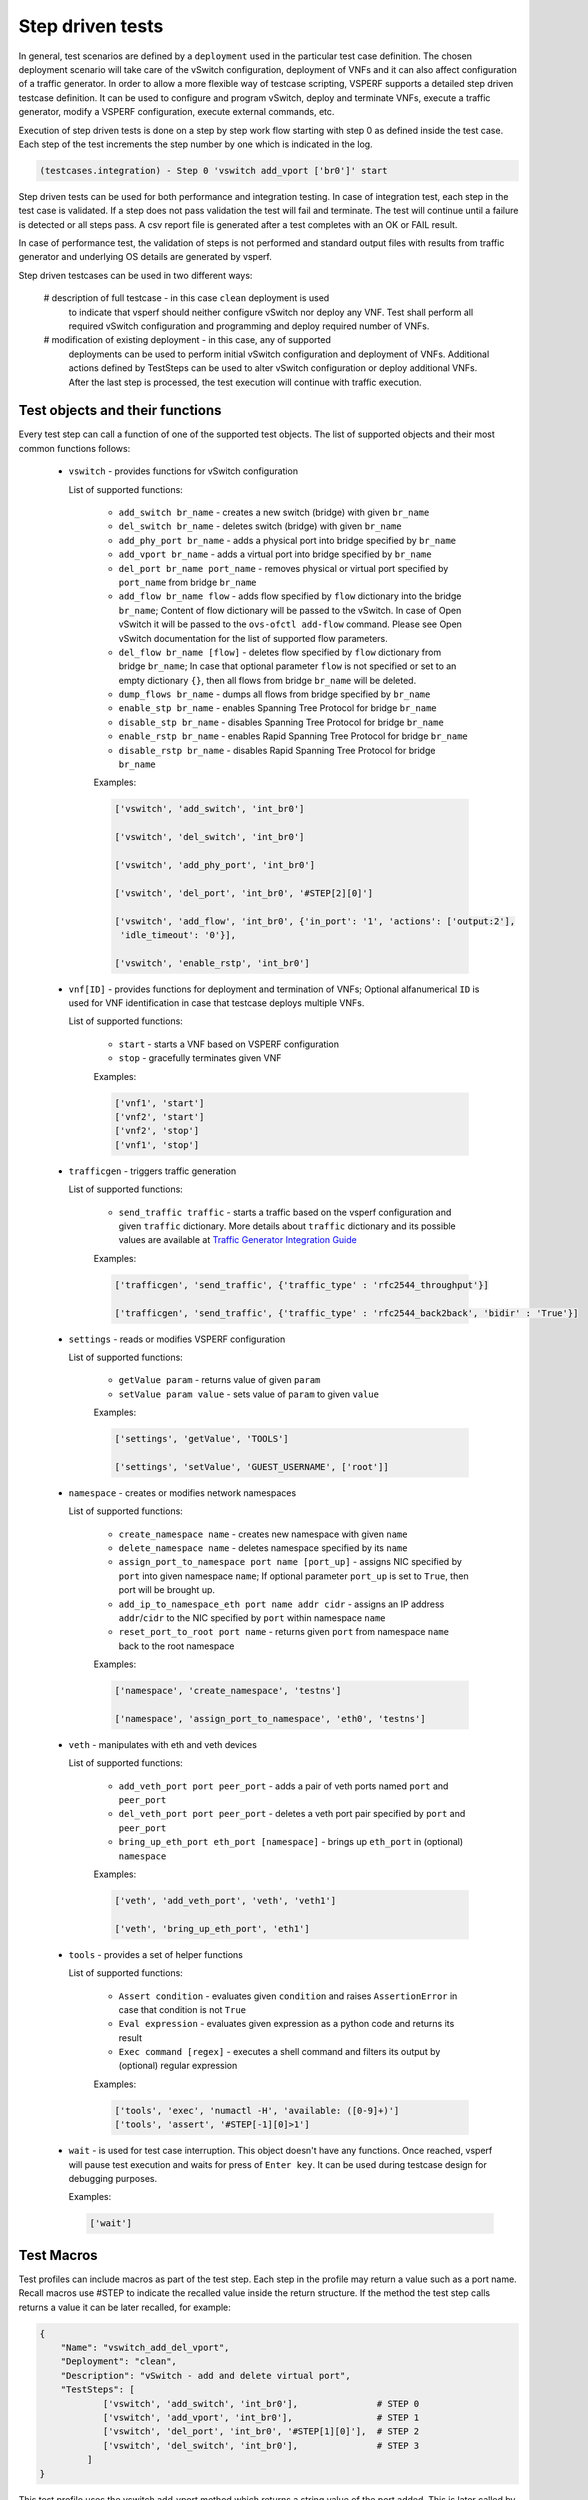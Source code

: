 .. This work is licensed under a Creative Commons Attribution 4.0 International License.
.. http://creativecommons.org/licenses/by/4.0
.. (c) OPNFV, Intel Corporation, AT&T and others.

Step driven tests
=================

In general, test scenarios are defined by a ``deployment`` used in the particular
test case definition. The chosen deployment scenario will take care of the vSwitch
configuration, deployment of VNFs and it can also affect configuration of a traffic
generator. In order to allow a more flexible way of testcase scripting, VSPERF supports
a detailed step driven testcase definition. It can be used to configure and
program vSwitch, deploy and terminate VNFs, execute a traffic generator,
modify a VSPERF configuration, execute external commands, etc.

Execution of step driven tests is done on a step by step work flow starting
with step 0 as defined inside the test case. Each step of the test increments
the step number by one which is indicated in the log.

.. code-block:: console

    (testcases.integration) - Step 0 'vswitch add_vport ['br0']' start

Step driven tests can be used for both performance and integration testing.
In case of integration test, each step in the test case is validated. If a step
does not pass validation the test will fail and terminate. The test will continue
until a failure is detected or all steps pass. A csv report file is generated after
a test completes with an OK or FAIL result.

In case of performance test, the validation of steps is not performed and
standard output files with results from traffic generator and underlying OS
details are generated by vsperf.

Step driven testcases can be used in two different ways:

    # description of full testcase - in this case ``clean`` deployment is used
      to indicate that vsperf should neither configure vSwitch nor deploy any VNF.
      Test shall perform all required vSwitch configuration and programming and
      deploy required number of VNFs.

    # modification of existing deployment - in this case, any of supported
      deployments can be used to perform initial vSwitch configuration and
      deployment of VNFs. Additional actions defined by TestSteps can be used
      to alter vSwitch configuration or deploy additional VNFs. After the last
      step is processed, the test execution will continue with traffic execution.

Test objects and their functions
--------------------------------

Every test step can call a function of one of the supported test objects. The list
of supported objects and their most common functions follows:

    * ``vswitch`` - provides functions for vSwitch configuration

      List of supported functions:

        * ``add_switch br_name`` - creates a new switch (bridge) with given ``br_name``
        * ``del_switch br_name`` - deletes switch (bridge) with given ``br_name``
        * ``add_phy_port br_name`` - adds a physical port into bridge specified by ``br_name``
        * ``add_vport br_name`` - adds a virtual port into bridge specified by ``br_name``
        * ``del_port br_name port_name`` - removes physical or virtual port specified by
          ``port_name`` from bridge ``br_name``
        * ``add_flow br_name flow`` - adds flow specified by ``flow`` dictionary into
          the bridge ``br_name``; Content of flow dictionary will be passed to the vSwitch.
          In case of Open vSwitch it will be passed to the ``ovs-ofctl add-flow`` command.
          Please see Open vSwitch documentation for the list of supported flow parameters.
        * ``del_flow br_name [flow]`` - deletes flow specified by ``flow`` dictionary from
          bridge ``br_name``; In case that optional parameter ``flow`` is not specified
          or set to an empty dictionary ``{}``, then all flows from bridge ``br_name``
          will be deleted.
        * ``dump_flows br_name`` - dumps all flows from bridge specified by ``br_name``
        * ``enable_stp br_name`` - enables Spanning Tree Protocol for bridge ``br_name``
        * ``disable_stp br_name`` - disables Spanning Tree Protocol for bridge ``br_name``
        * ``enable_rstp br_name`` - enables Rapid Spanning Tree Protocol for bridge ``br_name``
        * ``disable_rstp br_name`` - disables Rapid Spanning Tree Protocol for bridge ``br_name``

        Examples:

        .. code-block:: python

            ['vswitch', 'add_switch', 'int_br0']

            ['vswitch', 'del_switch', 'int_br0']

            ['vswitch', 'add_phy_port', 'int_br0']

            ['vswitch', 'del_port', 'int_br0', '#STEP[2][0]']

            ['vswitch', 'add_flow', 'int_br0', {'in_port': '1', 'actions': ['output:2'],
             'idle_timeout': '0'}],

            ['vswitch', 'enable_rstp', 'int_br0']

    * ``vnf[ID]`` - provides functions for deployment and termination of VNFs; Optional
      alfanumerical ``ID`` is used for VNF identification in case that testcase
      deploys multiple VNFs.

      List of supported functions:

        * ``start`` - starts a VNF based on VSPERF configuration
        * ``stop`` - gracefully terminates given VNF

        Examples:

        .. code-block:: python

            ['vnf1', 'start']
            ['vnf2', 'start']
            ['vnf2', 'stop']
            ['vnf1', 'stop']

    * ``trafficgen`` - triggers traffic generation

      List of supported functions:

        * ``send_traffic traffic`` - starts a traffic based on the vsperf configuration
          and given ``traffic`` dictionary. More details about ``traffic`` dictionary
          and its possible values are available at `Traffic Generator Integration Guide
          <http://artifacts.opnfv.org/vswitchperf/docs/design/trafficgen_integration_guide.html#step-5-supported-traffic-types>`__

        Examples:

        .. code-block:: python

            ['trafficgen', 'send_traffic', {'traffic_type' : 'rfc2544_throughput'}]

            ['trafficgen', 'send_traffic', {'traffic_type' : 'rfc2544_back2back', 'bidir' : 'True'}]

    * ``settings`` - reads or modifies VSPERF configuration

      List of supported functions:

        * ``getValue param`` - returns value of given ``param``
        * ``setValue param value`` - sets value of ``param`` to given ``value``

        Examples:

        .. code-block:: python

            ['settings', 'getValue', 'TOOLS']

            ['settings', 'setValue', 'GUEST_USERNAME', ['root']]

    * ``namespace`` - creates or modifies network namespaces

      List of supported functions:

        * ``create_namespace name`` - creates new namespace with given ``name``
        * ``delete_namespace name`` - deletes namespace specified by its ``name``
        * ``assign_port_to_namespace port name [port_up]`` - assigns NIC specified by ``port``
          into given namespace ``name``; If optional parameter ``port_up`` is set to ``True``,
          then port will be brought up.
        * ``add_ip_to_namespace_eth port name addr cidr`` - assigns an IP address ``addr``/``cidr``
          to the NIC specified by ``port`` within namespace ``name``
        * ``reset_port_to_root port name`` - returns given ``port`` from namespace ``name`` back
          to the root namespace

        Examples:

        .. code-block:: python

            ['namespace', 'create_namespace', 'testns']

            ['namespace', 'assign_port_to_namespace', 'eth0', 'testns']

    * ``veth`` - manipulates with eth and veth devices

      List of supported functions:

        * ``add_veth_port port peer_port`` - adds a pair of veth ports named ``port`` and
          ``peer_port``
        * ``del_veth_port port peer_port`` - deletes a veth port pair specified by ``port``
          and ``peer_port``
        * ``bring_up_eth_port eth_port [namespace]`` - brings up ``eth_port`` in (optional)
          ``namespace``

        Examples:

        .. code-block:: python

            ['veth', 'add_veth_port', 'veth', 'veth1']

            ['veth', 'bring_up_eth_port', 'eth1']

    * ``tools`` - provides a set of helper functions

      List of supported functions:

        * ``Assert condition`` - evaluates given ``condition`` and raises ``AssertionError``
          in case that condition is not ``True``
        * ``Eval expression`` - evaluates given expression as a python code and returns
          its result
        * ``Exec command [regex]`` - executes a shell command and filters its output by
          (optional) regular expression

        Examples:

        .. code-block:: python

            ['tools', 'exec', 'numactl -H', 'available: ([0-9]+)']
            ['tools', 'assert', '#STEP[-1][0]>1']

    * ``wait`` - is used for test case interruption. This object doesn't have
      any functions. Once reached, vsperf will pause test execution and waits
      for press of ``Enter key``. It can be used during testcase design
      for debugging purposes.

      Examples:

      .. code-block:: python

        ['wait']

Test Macros
-----------

Test profiles can include macros as part of the test step. Each step in the
profile may return a value such as a port name. Recall macros use #STEP to
indicate the recalled value inside the return structure. If the method the
test step calls returns a value it can be later recalled, for example:

.. code-block:: python

    {
        "Name": "vswitch_add_del_vport",
        "Deployment": "clean",
        "Description": "vSwitch - add and delete virtual port",
        "TestSteps": [
                ['vswitch', 'add_switch', 'int_br0'],               # STEP 0
                ['vswitch', 'add_vport', 'int_br0'],                # STEP 1
                ['vswitch', 'del_port', 'int_br0', '#STEP[1][0]'],  # STEP 2
                ['vswitch', 'del_switch', 'int_br0'],               # STEP 3
             ]
    }

This test profile uses the vswitch add_vport method which returns a string
value of the port added. This is later called by the del_port method using the
name from step 1.

It is also possible to use negative indexes in step macros. In that case
``#STEP[-1]`` will refer to the result from previous step, ``#STEP[-2]``
will refer to result of step called before previous step, etc. It means,
that you could change ``STEP 2`` from previous example to achieve the same
functionality:

.. code-block:: python

                ['vswitch', 'del_port', 'int_br0', '#STEP[-1][0]'],  # STEP 2

Also commonly used steps can be created as a separate profile.

.. code-block:: python

    STEP_VSWITCH_PVP_INIT = [
        ['vswitch', 'add_switch', 'int_br0'],           # STEP 0
        ['vswitch', 'add_phy_port', 'int_br0'],         # STEP 1
        ['vswitch', 'add_phy_port', 'int_br0'],         # STEP 2
        ['vswitch', 'add_vport', 'int_br0'],            # STEP 3
        ['vswitch', 'add_vport', 'int_br0'],            # STEP 4
    ]

This profile can then be used inside other testcases

.. code-block:: python

    {
        "Name": "vswitch_pvp",
        "Deployment": "clean",
        "Description": "vSwitch - configure switch and one vnf",
        "TestSteps": STEP_VSWITCH_PVP_INIT +
                     [
                        ['vnf', 'start'],
                        ['vnf', 'stop'],
                     ] +
                     STEP_VSWITCH_PVP_FINIT
    }

HelloWorld and other basic Testcases
------------------------------------

The following examples are for demonstration purposes.
You can run them by copying and pasting into the
conf/integration/01_testcases.conf file.
A command-line instruction is shown at the end of each
example.

HelloWorld
^^^^^^^^^^

The first example is a HelloWorld testcase.
It simply creates a bridge with 2 physical ports, then sets up a flow to drop
incoming packets from the port that was instantiated at the STEP #1.
There's no interaction with the traffic generator.
Then the flow, the 2 ports and the bridge are deleted.
'add_phy_port' method creates a 'dpdk' type interface that will manage the
physical port. The string value returned is the port name that will be referred
by 'del_port' later on.

.. code-block:: python

    {
        "Name": "HelloWorld",
        "Description": "My first testcase",
        "Deployment": "clean",
        "TestSteps": [
            ['vswitch', 'add_switch', 'int_br0'],   # STEP 0
            ['vswitch', 'add_phy_port', 'int_br0'], # STEP 1
            ['vswitch', 'add_phy_port', 'int_br0'], # STEP 2
            ['vswitch', 'add_flow', 'int_br0', {'in_port': '#STEP[1][1]', \
                'actions': ['drop'], 'idle_timeout': '0'}],
            ['vswitch', 'del_flow', 'int_br0'],
            ['vswitch', 'del_port', 'int_br0', '#STEP[1][0]'],
            ['vswitch', 'del_port', 'int_br0', '#STEP[2][0]'],
            ['vswitch', 'del_switch', 'int_br0'],
        ]

    },

To run HelloWorld test:

  .. code-block:: console

    ./vsperf --conf-file user_settings.py --integration HelloWorld

Specify a Flow by the IP address
^^^^^^^^^^^^^^^^^^^^^^^^^^^^^^^^

The next example shows how to explicitly set up a flow by specifying a
destination IP address.
All packets received from the port created at STEP #1 that have a destination
IP address = 90.90.90.90 will be forwarded to the port created at the STEP #2.

.. code-block:: python

    {
        "Name": "p2p_rule_l3da",
        "Description": "Phy2Phy with rule on L3 Dest Addr",
        "Deployment": "clean",
        "biDirectional": "False",
        "TestSteps": [
            ['vswitch', 'add_switch', 'int_br0'],   # STEP 0
            ['vswitch', 'add_phy_port', 'int_br0'], # STEP 1
            ['vswitch', 'add_phy_port', 'int_br0'], # STEP 2
            ['vswitch', 'add_flow', 'int_br0', {'in_port': '#STEP[1][1]', \
                'dl_type': '0x0800', 'nw_dst': '90.90.90.90', \
                'actions': ['output:#STEP[2][1]'], 'idle_timeout': '0'}],
            ['trafficgen', 'send_traffic', \
                {'traffic_type' : 'rfc2544_continuous'}],
            ['vswitch', 'dump_flows', 'int_br0'],   # STEP 5
            ['vswitch', 'del_flow', 'int_br0'],     # STEP 7 == del-flows
            ['vswitch', 'del_port', 'int_br0', '#STEP[1][0]'],
            ['vswitch', 'del_port', 'int_br0', '#STEP[2][0]'],
            ['vswitch', 'del_switch', 'int_br0'],
        ]
    },

To run the test:

  .. code-block:: console

    ./vsperf --conf-file user_settings.py --integration p2p_rule_l3da

Multistream feature
^^^^^^^^^^^^^^^^^^^

The next testcase uses the multistream feature.
The traffic generator will send packets with different UDP ports.
That is accomplished by using "Stream Type" and "MultiStream" keywords.
4 different flows are set to forward all incoming packets.

.. code-block:: python

    {
        "Name": "multistream_l4",
        "Description": "Multistream on UDP ports",
        "Deployment": "clean",
        "Stream Type": "L4",
        "MultiStream": 4,
        "TestSteps": [
            ['vswitch', 'add_switch', 'int_br0'],   # STEP 0
            ['vswitch', 'add_phy_port', 'int_br0'], # STEP 1
            ['vswitch', 'add_phy_port', 'int_br0'], # STEP 2
            # Setup Flows
            ['vswitch', 'add_flow', 'int_br0', {'in_port': '#STEP[1][1]', \
                'dl_type': '0x0800', 'nw_proto': '17', 'udp_dst': '0', \
                'actions': ['output:#STEP[2][1]'], 'idle_timeout': '0'}],
            ['vswitch', 'add_flow', 'int_br0', {'in_port': '#STEP[1][1]', \
                'dl_type': '0x0800', 'nw_proto': '17', 'udp_dst': '1', \
                'actions': ['output:#STEP[2][1]'], 'idle_timeout': '0'}],
            ['vswitch', 'add_flow', 'int_br0', {'in_port': '#STEP[1][1]', \
                'dl_type': '0x0800', 'nw_proto': '17', 'udp_dst': '2', \
                'actions': ['output:#STEP[2][1]'], 'idle_timeout': '0'}],
            ['vswitch', 'add_flow', 'int_br0', {'in_port': '#STEP[1][1]', \
                'dl_type': '0x0800', 'nw_proto': '17', 'udp_dst': '3', \
                'actions': ['output:#STEP[2][1]'], 'idle_timeout': '0'}],
            # Send mono-dir traffic
            ['trafficgen', 'send_traffic', \
                {'traffic_type' : 'rfc2544_continuous', \
                'bidir' : 'False'}],
            # Clean up
            ['vswitch', 'del_flow', 'int_br0'],
            ['vswitch', 'del_port', 'int_br0', '#STEP[1][0]'],
            ['vswitch', 'del_port', 'int_br0', '#STEP[2][0]'],
            ['vswitch', 'del_switch', 'int_br0'],
         ]
    },

To run the test:

  .. code-block:: console

    ./vsperf --conf-file user_settings.py --integration multistream_l4

PVP with a VM Replacement
^^^^^^^^^^^^^^^^^^^^^^^^^

This example launches a 1st VM in a PVP topology, then the VM is replaced
by another VM.
When VNF setup parameter in ./conf/04_vnf.conf is "QemuDpdkVhostUser"
'add_vport' method creates a 'dpdkvhostuser' type port to connect a VM.

.. code-block:: python

    {
        "Name": "ex_replace_vm",
        "Description": "PVP with VM replacement",
        "Deployment": "clean",
        "TestSteps": [
            ['vswitch', 'add_switch', 'int_br0'],       # STEP 0
            ['vswitch', 'add_phy_port', 'int_br0'],     # STEP 1
            ['vswitch', 'add_phy_port', 'int_br0'],     # STEP 2
            ['vswitch', 'add_vport', 'int_br0'],        # STEP 3    vm1
            ['vswitch', 'add_vport', 'int_br0'],        # STEP 4

            # Setup Flows
            ['vswitch', 'add_flow', 'int_br0', {'in_port': '#STEP[1][1]', \
                'actions': ['output:#STEP[3][1]'], 'idle_timeout': '0'}],
            ['vswitch', 'add_flow', 'int_br0', {'in_port': '#STEP[4][1]', \
                'actions': ['output:#STEP[2][1]'], 'idle_timeout': '0'}],
            ['vswitch', 'add_flow', 'int_br0', {'in_port': '#STEP[2][1]', \
                'actions': ['output:#STEP[4][1]'], 'idle_timeout': '0'}],
            ['vswitch', 'add_flow', 'int_br0', {'in_port': '#STEP[3][1]', \
                'actions': ['output:#STEP[1][1]'], 'idle_timeout': '0'}],

            # Start VM 1
            ['vnf1', 'start'],
            # Now we want to replace VM 1 with another VM
            ['vnf1', 'stop'],

            ['vswitch', 'add_vport', 'int_br0'],        # STEP 11    vm2
            ['vswitch', 'add_vport', 'int_br0'],        # STEP 12
            ['vswitch', 'del_flow', 'int_br0'],
            ['vswitch', 'add_flow', 'int_br0', {'in_port': '#STEP[1][1]', \
                'actions': ['output:#STEP[11][1]'], 'idle_timeout': '0'}],
            ['vswitch', 'add_flow', 'int_br0', {'in_port': '#STEP[12][1]', \
                'actions': ['output:#STEP[2][1]'], 'idle_timeout': '0'}],

            # Start VM 2
            ['vnf2', 'start'],
            ['vnf2', 'stop'],
            ['vswitch', 'dump_flows', 'int_br0'],

            # Clean up
            ['vswitch', 'del_flow', 'int_br0'],
            ['vswitch', 'del_port', 'int_br0', '#STEP[1][0]'],
            ['vswitch', 'del_port', 'int_br0', '#STEP[2][0]'],
            ['vswitch', 'del_port', 'int_br0', '#STEP[3][0]'],    # vm1
            ['vswitch', 'del_port', 'int_br0', '#STEP[4][0]'],
            ['vswitch', 'del_port', 'int_br0', '#STEP[11][0]'],   # vm2
            ['vswitch', 'del_port', 'int_br0', '#STEP[12][0]'],
            ['vswitch', 'del_switch', 'int_br0'],
        ]
    },

To run the test:

  .. code-block:: console

     ./vsperf --conf-file user_settings.py --integration ex_replace_vm

VM with a Linux bridge
^^^^^^^^^^^^^^^^^^^^^^

This example setups a PVP topology and routes traffic to the VM based on
the destination IP address. A command-line parameter is used to select a Linux
bridge as a guest loopback application. It is also possible to select a guest
loopback application by a configuration option ``GUEST_LOOPBACK``.

.. code-block:: python

    {
        "Name": "ex_pvp_rule_l3da",
        "Description": "PVP with flow on L3 Dest Addr",
        "Deployment": "clean",
        "TestSteps": [
            ['vswitch', 'add_switch', 'int_br0'],       # STEP 0
            ['vswitch', 'add_phy_port', 'int_br0'],     # STEP 1
            ['vswitch', 'add_phy_port', 'int_br0'],     # STEP 2
            ['vswitch', 'add_vport', 'int_br0'],        # STEP 3    vm1
            ['vswitch', 'add_vport', 'int_br0'],        # STEP 4
            # Setup Flows
            ['vswitch', 'add_flow', 'int_br0', {'in_port': '#STEP[1][1]', \
                'dl_type': '0x0800', 'nw_dst': '90.90.90.90', \
                'actions': ['output:#STEP[3][1]'], 'idle_timeout': '0'}],
            # Each pkt from the VM is forwarded to the 2nd dpdk port
            ['vswitch', 'add_flow', 'int_br0', {'in_port': '#STEP[4][1]', \
                'actions': ['output:#STEP[2][1]'], 'idle_timeout': '0'}],
            # Start VMs
            ['vnf1', 'start'],
            ['trafficgen', 'send_traffic', \
                {'traffic_type' : 'rfc2544_continuous', \
                'bidir' : 'False'}],
            ['vnf1', 'stop'],
            # Clean up
            ['vswitch', 'dump_flows', 'int_br0'],       # STEP 10
            ['vswitch', 'del_flow', 'int_br0'],         # STEP 11
            ['vswitch', 'del_port', 'int_br0', '#STEP[1][0]'],
            ['vswitch', 'del_port', 'int_br0', '#STEP[2][0]'],
            ['vswitch', 'del_port', 'int_br0', '#STEP[3][0]'],  # vm1 ports
            ['vswitch', 'del_port', 'int_br0', '#STEP[4][0]'],
            ['vswitch', 'del_switch', 'int_br0'],
        ]
    },

To run the test:

  .. code-block:: console

    ./vsperf --conf-file user_settings.py --test-params \
            "GUEST_LOOPBACK=['linux_bridge']" --integration ex_pvp_rule_l3da

Forward packets based on UDP port
^^^^^^^^^^^^^^^^^^^^^^^^^^^^^^^^^

This examples launches 2 VMs connected in parallel.
Incoming packets will be forwarded to one specific VM depending on the
destination UDP port.

.. code-block:: python

    {
        "Name": "ex_2pvp_rule_l4dp",
        "Description": "2 PVP with flows on L4 Dest Port",
        "Deployment": "clean",
        "Stream Type": "L4",    # loop UDP ports
        "MultiStream": 2,
        "TestSteps": [
            ['vswitch', 'add_switch', 'int_br0'],       # STEP 0
            ['vswitch', 'add_phy_port', 'int_br0'],     # STEP 1
            ['vswitch', 'add_phy_port', 'int_br0'],     # STEP 2
            ['vswitch', 'add_vport', 'int_br0'],        # STEP 3    vm1
            ['vswitch', 'add_vport', 'int_br0'],        # STEP 4
            ['vswitch', 'add_vport', 'int_br0'],        # STEP 5    vm2
            ['vswitch', 'add_vport', 'int_br0'],        # STEP 6
            # Setup Flows to reply ICMPv6 and similar packets, so to
            # avoid flooding internal port with their re-transmissions
            ['vswitch', 'add_flow', 'int_br0', \
                {'priority': '1', 'dl_src': '00:00:00:00:00:01', \
                'actions': ['output:#STEP[3][1]'], 'idle_timeout': '0'}],
            ['vswitch', 'add_flow', 'int_br0', \
                {'priority': '1', 'dl_src': '00:00:00:00:00:02', \
                'actions': ['output:#STEP[4][1]'], 'idle_timeout': '0'}],
            ['vswitch', 'add_flow', 'int_br0', \
                {'priority': '1', 'dl_src': '00:00:00:00:00:03', \
                'actions': ['output:#STEP[5][1]'], 'idle_timeout': '0'}],
            ['vswitch', 'add_flow', 'int_br0', \
                {'priority': '1', 'dl_src': '00:00:00:00:00:04', \
                'actions': ['output:#STEP[6][1]'], 'idle_timeout': '0'}],
            # Forward UDP packets depending on dest port
            ['vswitch', 'add_flow', 'int_br0', {'in_port': '#STEP[1][1]', \
                'dl_type': '0x0800', 'nw_proto': '17', 'udp_dst': '0', \
                'actions': ['output:#STEP[3][1]'], 'idle_timeout': '0'}],
            ['vswitch', 'add_flow', 'int_br0', {'in_port': '#STEP[1][1]', \
                'dl_type': '0x0800', 'nw_proto': '17', 'udp_dst': '1', \
                'actions': ['output:#STEP[5][1]'], 'idle_timeout': '0'}],
            # Send VM output to phy port #2
            ['vswitch', 'add_flow', 'int_br0', {'in_port': '#STEP[4][1]', \
                'actions': ['output:#STEP[2][1]'], 'idle_timeout': '0'}],
            ['vswitch', 'add_flow', 'int_br0', {'in_port': '#STEP[6][1]', \
                'actions': ['output:#STEP[2][1]'], 'idle_timeout': '0'}],
            # Start VMs
            ['vnf1', 'start'],                          # STEP 16
            ['vnf2', 'start'],                          # STEP 17
            ['trafficgen', 'send_traffic', \
                {'traffic_type' : 'rfc2544_continuous', \
                'bidir' : 'False'}],
            ['vnf1', 'stop'],
            ['vnf2', 'stop'],
            ['vswitch', 'dump_flows', 'int_br0'],
            # Clean up
            ['vswitch', 'del_flow', 'int_br0'],
            ['vswitch', 'del_port', 'int_br0', '#STEP[1][0]'],
            ['vswitch', 'del_port', 'int_br0', '#STEP[2][0]'],
            ['vswitch', 'del_port', 'int_br0', '#STEP[3][0]'],  # vm1 ports
            ['vswitch', 'del_port', 'int_br0', '#STEP[4][0]'],
            ['vswitch', 'del_port', 'int_br0', '#STEP[5][0]'],  # vm2 ports
            ['vswitch', 'del_port', 'int_br0', '#STEP[6][0]'],
            ['vswitch', 'del_switch', 'int_br0'],
        ]
    },

To run the test:

  .. code-block:: console

    ./vsperf --conf-file user_settings.py --integration ex_2pvp_rule_l4dp

Modification of existing PVVP deployment
^^^^^^^^^^^^^^^^^^^^^^^^^^^^^^^^^^^^^^^^

This is an example of modification of a standard deployment scenario with additional TestSteps.
Standard PVVP scenario is used to configure a vSwitch and to deploy two VNFs connected
in series. Additional TestSteps will deploy a 3rd VNF and connect it in parallel to
already configured VNFs. Traffic generator is instructed (by Multistream feature) to send
two separate traffic streams. One stream will be sent to the standalone VNF and second
to two chained VNFs.

In case, that test is defined as a performance test, then traffic results will be collected
and available in both csv and rst report files.

.. code-block:: python

    {
        "Name": "pvvp_pvp_cont",
        "Traffic Type": "continuous",
        "Deployment": "pvvp",
        "Description": "PVVP and PVP in parallel with Continuous Stream",
        "biDirectional": "True",
        "iLoad": "100",
        "MultiStream": "2",
        "TestSteps": [
                        ['vswitch', 'add_vport', 'br0'],
                        ['vswitch', 'add_vport', 'br0'],
                        # priority must be higher than default 32768, otherwise flows won't match
                        ['vswitch', 'add_flow', 'br0',
                         {'in_port': '1', 'actions': ['output:#STEP[-2][1]'], 'idle_timeout': '0', 'dl_type':'0x800',
                                                      'nw_proto':'17', 'tp_dst':'0', 'priority': '33000'}],
                        ['vswitch', 'add_flow', 'br0',
                         {'in_port': '2', 'actions': ['output:#STEP[-2][1]'], 'idle_timeout': '0', 'dl_type':'0x800',
                                                      'nw_proto':'17', 'tp_dst':'0', 'priority': '33000'}],
                        ['vswitch', 'add_flow', 'br0', {'in_port': '#STEP[-4][1]', 'actions': ['output:1'],
                                                        'idle_timeout': '0'}],
                        ['vswitch', 'add_flow', 'br0', {'in_port': '#STEP[-4][1]', 'actions': ['output:2'],
                                                        'idle_timeout': '0'}],
                        ['vswitch', 'dump_flows', 'br0'],
                        ['vnf1', 'start'],
                     ]
    },

To run the test:

  .. code-block:: console

    ./vsperf --conf-file user_settings.py pvvp_pvp_cont

